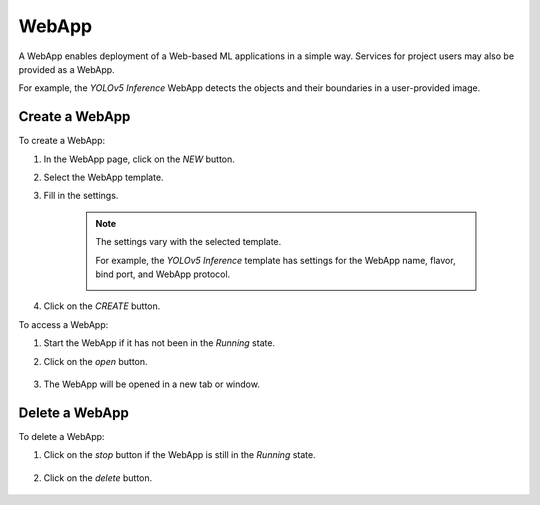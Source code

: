 #########
WebApp
#########

A WebApp enables deployment of a Web-based ML applications in a simple way.
Services for project users may also be provided as a WebApp.

For example, the *YOLOv5 Inference* WebApp detects the objects and their boundaries
in a user-provided image.

.. image:: /_static/imgs/user/webapp/view_web_app_2.png
    :width: 600

Create a WebApp
===============

To create a WebApp:

#) In the WebApp page, click on the *NEW* button.
#) Select the WebApp template.
#) Fill in the settings.

    .. note::
        
        The settings vary with the selected template.

        For example, the *YOLOv5 Inference* template has settings for
        the WebApp name, flavor, bind port, and WebApp protocol.

        .. image:: /_static/imgs/user/webapp/add_webapp_1.png
            :width: 480

#) Click on the *CREATE* button.

To access a WebApp:

#) Start the WebApp if it has not been in the *Running* state.
#) Click on the *open* button.

    .. image:: /_static/imgs/user/webapp/view_web_app_1.png
        :width: 480

#) The WebApp will be opened in a new tab or window.

Delete a WebApp
===============

To delete a WebApp:

#) Click on the *stop* button if the WebApp is still in the *Running* state.

    .. image:: /_static/imgs/user/webapp/stop_webapp.png
        :width: 480

#) Click on the *delete* button.

    .. image:: /_static/imgs/user/webapp/del_webapp.png
        :width: 480
